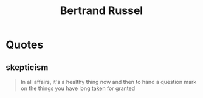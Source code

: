 :PROPERTIES:
:ID:       20240421T191132.805459
:END:
#+title: Bertrand Russel
#+filetags: :author:

* Quotes
** skepticism
#+begin_quote
In all affairs, it's a healthy thing now and then to hand a question mark on the things you have long taken for granted
#+end_quote
